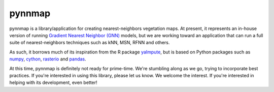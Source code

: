 pynnmap
=======

pynnmap is a library/application for creating nearest-neighbors vegetation
maps.  At present, it represents an in-house version of running
`Gradient Nearest Neighbor (GNN) <http://lemma.forestry.oregonstate.edu>`__
models, but we are working toward an application that can run a full suite
of nearest-neighbors techniques such as kNN, MSN, RFNN and others.  

As such, it borrows much of its inspiration from the R package
`yaImpute <https://cran.r-project.org/web/packages/yaImpute/>`__, but is based
on Python packages such as
`numpy <http://www.numpy.org/>`__,
`cython <http://cython.org/>`__,
`rasterio <https://github.com/mapbox/rasterio>`__ and
`pandas <http://pandas.pydata.org/>`__.

At this time, pynnmap is definitely not ready for prime-time.  We're stumbling
along as we go, trying to incorporate best practices.  If you're interested
in using this library, please let us know.  We welcome the interest.  If
you're interested in helping with its development, even better!
